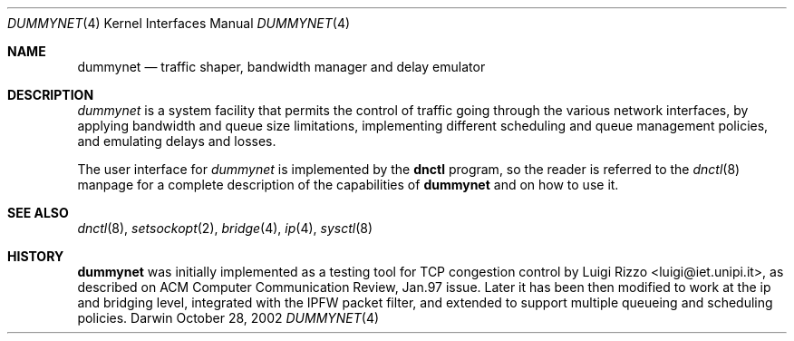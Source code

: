 .\"
.\" $FreeBSD: /repoman/r/ncvs/src/share/man/man4/dummynet.4,v 1.4.2.12 2002/11/18 21:51:16 luigi Exp $
.\"
.Dd October 28, 2002
.Dt DUMMYNET 4
.Os Darwin
.Sh NAME
.Nm dummynet
.Nd traffic shaper, bandwidth manager and delay emulator
.Sh DESCRIPTION
.Em dummynet
is a system facility that permits the control of traffic
going through the various network interfaces, by applying bandwidth
and queue size limitations, implementing different scheduling and queue
management policies, and emulating delays and losses.
.Pp
The user interface for
.Em dummynet
is implemented by the
.Nm dnctl
program, so the reader is referred to the
.Xr dnctl 8
manpage for a complete description of the capabilities of
.Nm
and on how to use it.
.Sh SEE ALSO
.Xr dnctl 8 ,
.Xr setsockopt 2 ,
.Xr bridge 4 ,
.Xr ip 4 ,
.Xr sysctl 8
.Sh HISTORY
.Nm
was initially implemented as a testing tool for TCP congestion control
by
.An Luigi Rizzo Aq luigi@iet.unipi.it ,
as described on ACM Computer Communication Review, Jan.97 issue.
Later it has been then modified to work at the ip and bridging
level, integrated with the IPFW packet filter, and extended to
support multiple queueing and scheduling policies.
